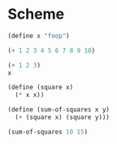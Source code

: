 * Scheme
  :PROPERTIES:
  :header-args: :session intro :results verbatim
  :END:

#+BEGIN_SRC scheme
(define x "foop")

(+ 1 2 3 4 5 6 7 8 9 10)
#+END_SRC

#+RESULTS:
: 55

#+BEGIN_SRC scheme 
(+ 1 2 3)
x
#+END_SRC

#+RESULTS:
: "foop"

#+BEGIN_SRC scheme
(define (square x)
  (* x x))

(define (sum-of-squares x y)
  (+ (square x) (square y)))

(sum-of-squares 10 15)
#+END_SRC

#+RESULTS:
: 325
